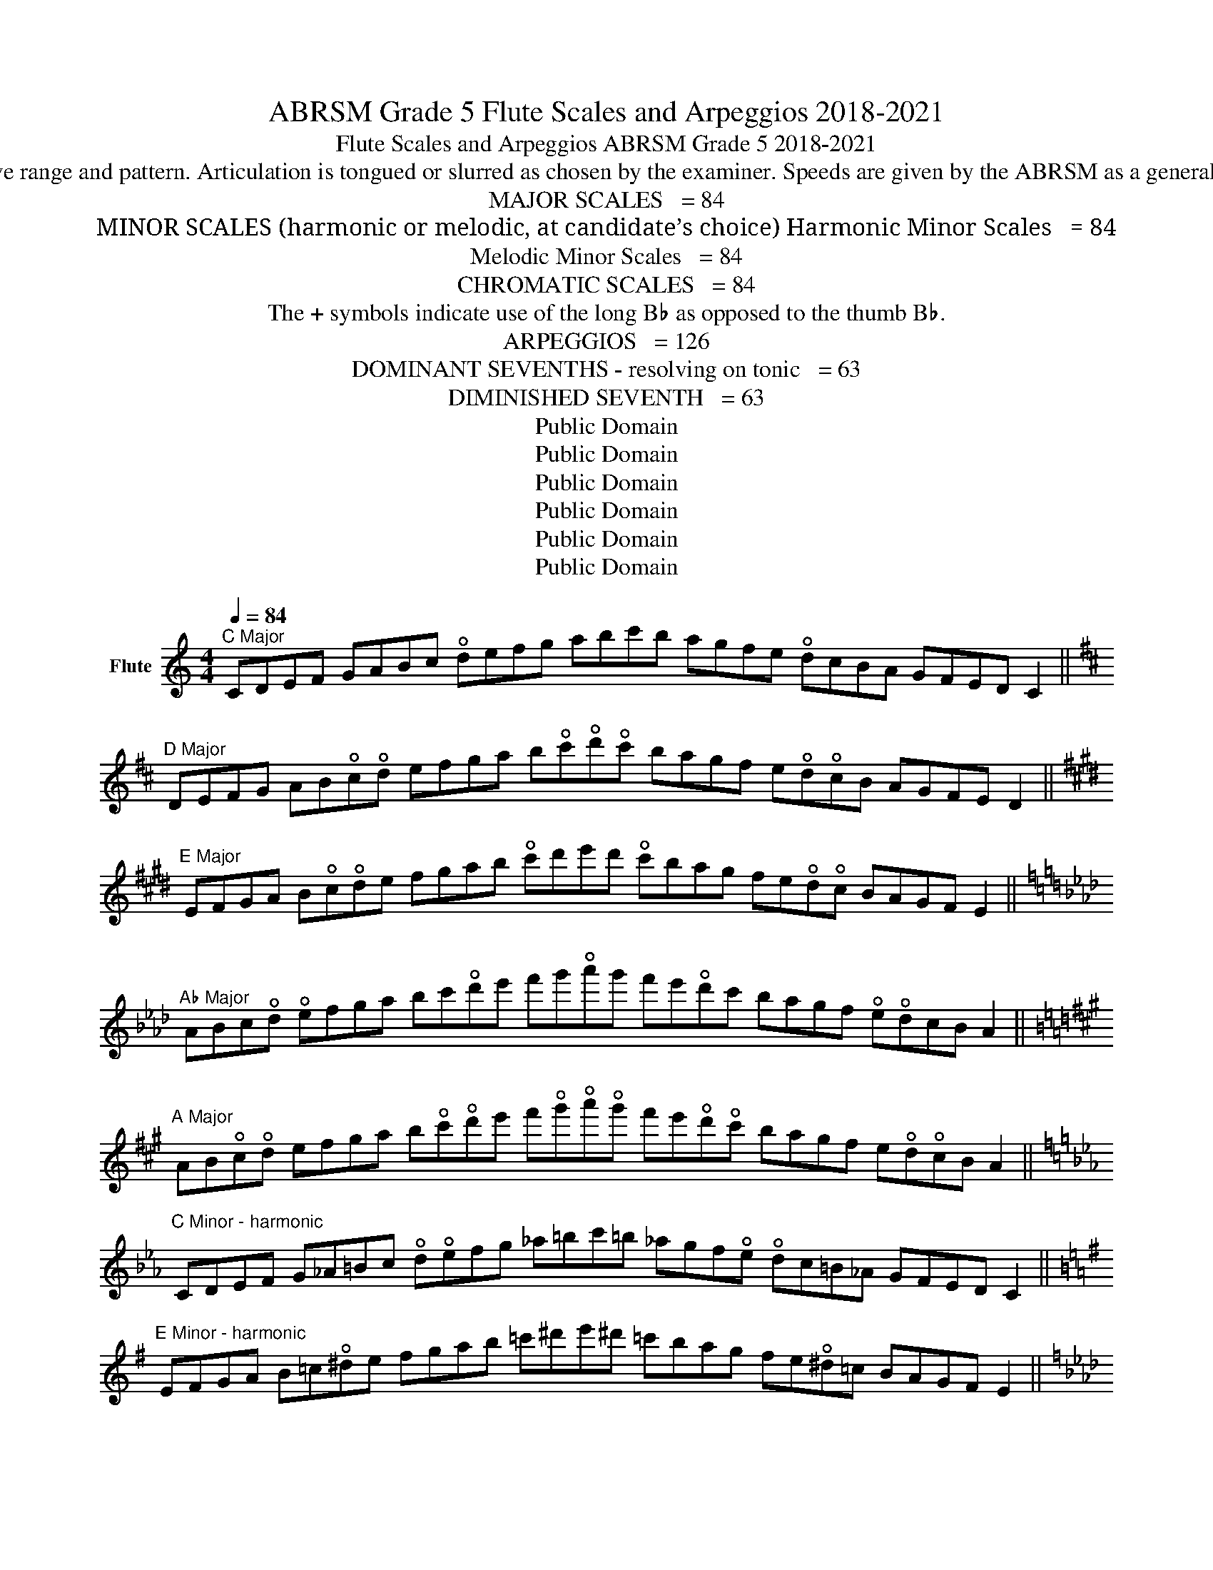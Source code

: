 X:1
T:ABRSM Grade 5 Flute Scales and Arpeggios 2018-2021
T:Flute Scales and Arpeggios ABRSM Grade 5 2018-2021 
T:To be played from memory in even notes from lowest possible tonic/starting note. Ascend and descend according to the specified 2 octave range and pattern. Articulation is tongued or slurred as chosen by the examiner. Speeds are given by the ABRSM as a general guide. A small circle ° above a note indicates that the LH 1st finger must be off. The notes within the brackets must have the D♯ key on.
T:MAJOR SCALES   = 84
T:MINOR SCALES (harmonic or melodic, at candidate’s choice) Harmonic Minor Scales   = 84
T:         Melodic Minor Scales   = 84
T:CHROMATIC SCALES   = 84
T:The + symbols indicate use of the long B♭ as opposed to the thumb B♭.
T:ARPEGGIOS   = 126
T:DOMINANT SEVENTHS - resolving on tonic   = 63
T:DIMINISHED SEVENTH   = 63
T:Public Domain
T:Public Domain
T:Public Domain
T:Public Domain
T:Public Domain
T:Public Domain
Z:Public Domain
L:1/8
Q:1/4=84
M:4/4
K:C
V:1 treble nm="Flute"
V:1
"^C Major" CDEF GABc !open!defg abc'b agfe !open!dcBA GFED C2 || %1
[K:D]"^D Major" DEFG AB!open!c!open!d efga b!open!c'!open!d'!open!c' bagf e!open!d!open!cB AGFE D2 || %2
[K:E]"^E Major" EFGA B!open!c!open!de fgab !open!c'd'e'd' !open!c'bag fe!open!d!open!c BAGF E2 || %3
[K:Ab]"^A♭ Major" ABc!open!d !open!efga bc'!open!d'e' f'g'!open!a'g' f'e'!open!d'c' bagf !open!e!open!dcB A2 || %4
[K:A]"^A Major" AB!open!c!open!d efga b!open!c'!open!d'e' f'!open!g'!open!a'!open!g' f'e'!open!d'!open!c' bagf e!open!d!open!cB A2 || %5
[K:Eb]"^C Minor - harmonic" CDEF G_A=Bc !open!d!open!efg _a=bc'=b _agf!open!e !open!dc=B_A GFED C2 || %6
[K:G]"^E Minor - harmonic" EFGA B=c!open!^de fgab =c'^d'e'^d' =c'bag fe!open!^d=c BAGF E2 || %7
[K:Ab]"^F Minor - harmonic" FGAB c!open!_d=ef gabc' !open!_d'=e'f'=e' !open!_d'c'ba gf=e!open!_d cBAG F2 || %8
[K:A]"^F♯ Minor - harmonic" FGAB !open!c!open!=d^ef gab!open!c' !open!=d'^e'f'^e' !open!=d'!open!c'ba gf^e!open!=d !open!cBAG F2 || %9
[K:C]"^A Minor - harmonic" ABc!open!d e=f^ga bc'!open!d'e' =f'!open!^g'!open!a'!open!^g' =f'e'!open!d'c' ba^g=f e!open!dcB A2 || %10
[K:Eb]"^C Minor - melodic" CDEF G=A=Bc !open!d!open!efg =a=bc'_b _agf!open!e !open!dc_B_A GFED C2 || %11
[K:G]"^E Minor - melodic" EFGA B!open!^c!open!^de fgab !open!^c'^d'e'!open!=d' =c'bag fe!open!=d=c BAGF E2 || %12
[K:Ab]"^F Minor - melodic" FGAB c!open!=d=ef gabc' !open!=d'=e'f'_e' !open!_d'c'ba gf!open!_e!open!_d cBAG F2 || %13
[K:A]"^F♯ Minor - melodic" FGAB !open!c!open!^d^ef gab!open!c' ^d'^e'f'=e' !open!=d'!open!c'ba gf=e!open!=d !open!cBAG F2 || %14
[K:C]"^A Minor - melodic" ABc!open!d e^f^ga bc'!open!d'e' ^f'!open!^g'!open!a'=g' =f'e'!open!d'c' ba=g=f e!open!dcB A2 || %15
[K:C] ^CD_E=E F^FG^G A_B=Bc !open!^c!open!d!open!_e=e f^fg^g a_b=bc' | %16
 !open!^c'=c'b_b a^g=g^f =fe!open!_e!open!d !open!^c=cB_B A^G=G^F =FE_ED ^C2 || %17
[K:C] F^FG^G A_B=Bc !open!^c!open!d!open!_e=e f^fg^g a_b=bc' !open!^c'!open!d'_e'=e' | %18
 f'e'_e'!open!d' !open!^c'=c'b_b a^g=g^f =fe!open!_e!open!d !open!^c=cB_B A^G=G^F =F2 || %19
[Q:1/8=126] CEG ceg c'ge cGE C2 ||[K:D] DFA !open!dfa !open!d'af !open!dAF D2 || %21
[K:E] EGB egb e'bg eBG E2 ||[K:Ab] Ac!open!e ac'e' !open!a'e'c' a!open!ec A2 || %23
[K:A] A!open!ce a!open!c'e' !open!a'e'!open!c' ae!open!c A2 || %24
[K:Eb] CEG c!open!eg c'g!open!e cGE C2 ||[K:G] EGB egb e'bg eBG E2 || %26
[K:Ab] FAc fac' f'c'a fcA F2 ||[K:A] FA!open!c fa!open!c' f'!open!c'a f!open!cA F2 || %28
[K:C] Ace ac'e' !open!a'e'c' aec A2 || %29
[K:A][Q:1/4=63] EGB!open!d egb!open!d' e'!open!d'bg e!open!dBG E2 || %30
[K:Bb] FAc!open!e fac'e' f'e'c'a f!open!ecA F2 || %31
[K:C] _E^FAc !open!_e^fac' _e'c'a^f !open!_ecA^F _E2 || %32

